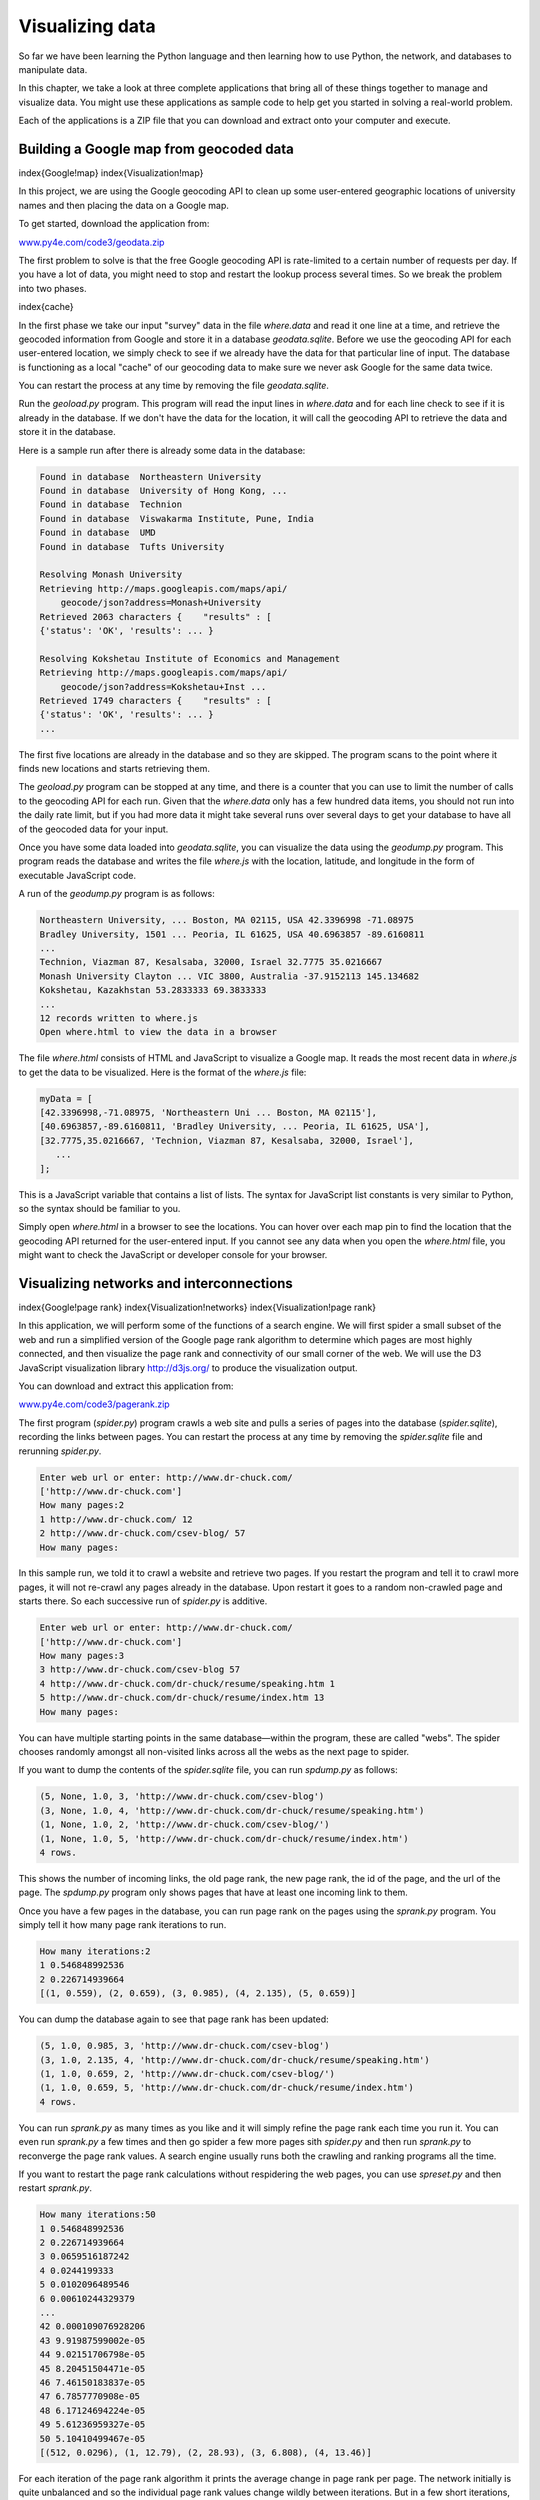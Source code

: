 
Visualizing data
================

So far we have been learning the Python language and then learning how
to use Python, the network, and databases to manipulate data.

In this chapter, we take a look at three complete applications that
bring all of these things together to manage and visualize data. You
might use these applications as sample code to help get you started in
solving a real-world problem.

Each of the applications is a ZIP file that you can download and extract
onto your computer and execute.

Building a Google map from geocoded data
----------------------------------------

\index{Google!map}
\index{Visualization!map}

In this project, we are using the Google geocoding API to clean up some
user-entered geographic locations of university names and then placing
the data on a Google map.

.. image:: ../images/google-map
   :target: ../images/google-map
   :alt: A Google Map



To get started, download the application from:

`www.py4e.com/code3/geodata.zip <http://www.py4e.com/code3/geodata.zip>`_

The first problem to solve is that the free Google geocoding API is
rate-limited to a certain number of requests per day. If you have a lot
of data, you might need to stop and restart the lookup process several
times. So we break the problem into two phases.

\index{cache}

In the first phase we take our input "survey" data in the file
*where.data* and read it one line at a time, and retrieve
the geocoded information from Google and store it in a database
*geodata.sqlite*. Before we use the geocoding API for
each user-entered location, we simply check to see if we already have
the data for that particular line of input. The database is functioning
as a local "cache" of our geocoding data to make sure we never ask
Google for the same data twice.

You can restart the process at any time by removing the file
*geodata.sqlite*.

Run the *geoload.py* program. This program will read the
input lines in *where.data* and for each line check to
see if it is already in the database. If we don't have the data for the
location, it will call the geocoding API to retrieve the data and store
it in the database.

Here is a sample run after there is already some data in the database:

.. code-block::

   Found in database  Northeastern University
   Found in database  University of Hong Kong, ...
   Found in database  Technion
   Found in database  Viswakarma Institute, Pune, India
   Found in database  UMD
   Found in database  Tufts University

   Resolving Monash University
   Retrieving http://maps.googleapis.com/maps/api/
       geocode/json?address=Monash+University
   Retrieved 2063 characters {    "results" : [
   {'status': 'OK', 'results': ... }

   Resolving Kokshetau Institute of Economics and Management
   Retrieving http://maps.googleapis.com/maps/api/
       geocode/json?address=Kokshetau+Inst ...
   Retrieved 1749 characters {    "results" : [
   {'status': 'OK', 'results': ... }
   ...


The first five locations are already in the database and so they are
skipped. The program scans to the point where it finds new locations and
starts retrieving them.

The *geoload.py* program can be stopped at any time, and
there is a counter that you can use to limit the number of calls to the
geocoding API for each run. Given that the *where.data*
only has a few hundred data items, you should not run into the daily
rate limit, but if you had more data it might take several runs over
several days to get your database to have all of the geocoded data for
your input.

Once you have some data loaded into *geodata.sqlite*\ , you
can visualize the data using the *geodump.py* program.
This program reads the database and writes the file
*where.js* with the location, latitude, and longitude in
the form of executable JavaScript code.

A run of the *geodump.py* program is as follows:

.. code-block::

   Northeastern University, ... Boston, MA 02115, USA 42.3396998 -71.08975
   Bradley University, 1501 ... Peoria, IL 61625, USA 40.6963857 -89.6160811
   ...
   Technion, Viazman 87, Kesalsaba, 32000, Israel 32.7775 35.0216667
   Monash University Clayton ... VIC 3800, Australia -37.9152113 145.134682
   Kokshetau, Kazakhstan 53.2833333 69.3833333
   ...
   12 records written to where.js
   Open where.html to view the data in a browser


The file *where.html* consists of HTML and JavaScript to
visualize a Google map. It reads the most recent data in
*where.js* to get the data to be visualized. Here is the
format of the *where.js* file:

.. code-block:: {.js}

   myData = [
   [42.3396998,-71.08975, 'Northeastern Uni ... Boston, MA 02115'],
   [40.6963857,-89.6160811, 'Bradley University, ... Peoria, IL 61625, USA'],
   [32.7775,35.0216667, 'Technion, Viazman 87, Kesalsaba, 32000, Israel'],
      ...
   ];


This is a JavaScript variable that contains a list of lists. The syntax
for JavaScript list constants is very similar to Python, so the syntax
should be familiar to you.

Simply open *where.html* in a browser to see the
locations. You can hover over each map pin to find the location that the
geocoding API returned for the user-entered input. If you cannot see any
data when you open the *where.html* file, you might want
to check the JavaScript or developer console for your browser.

Visualizing networks and interconnections
-----------------------------------------

\index{Google!page rank}
\index{Visualization!networks}
\index{Visualization!page rank}

In this application, we will perform some of the functions of a search
engine. We will first spider a small subset of the web and run a
simplified version of the Google page rank algorithm to determine which
pages are most highly connected, and then visualize the page rank and
connectivity of our small corner of the web. We will use the D3
JavaScript visualization library http://d3js.org/ to produce the
visualization output.

You can download and extract this application from:

`www.py4e.com/code3/pagerank.zip <http://www.py4e.com/code3/pagerank.zip>`_

.. image:: height=3.5in@../images/pagerank
   :target: height=3.5in@../images/pagerank
   :alt: A Page Ranking



The first program (\ *spider.py*\ ) program crawls a web site
and pulls a series of pages into the database
(\ *spider.sqlite*\ ), recording the links between pages. You
can restart the process at any time by removing the
*spider.sqlite* file and rerunning
*spider.py*.

.. code-block::

   Enter web url or enter: http://www.dr-chuck.com/
   ['http://www.dr-chuck.com']
   How many pages:2
   1 http://www.dr-chuck.com/ 12
   2 http://www.dr-chuck.com/csev-blog/ 57
   How many pages:


In this sample run, we told it to crawl a website and retrieve two
pages. If you restart the program and tell it to crawl more pages, it
will not re-crawl any pages already in the database. Upon restart it
goes to a random non-crawled page and starts there. So each successive
run of *spider.py* is additive.

.. code-block::

   Enter web url or enter: http://www.dr-chuck.com/
   ['http://www.dr-chuck.com']
   How many pages:3
   3 http://www.dr-chuck.com/csev-blog 57
   4 http://www.dr-chuck.com/dr-chuck/resume/speaking.htm 1
   5 http://www.dr-chuck.com/dr-chuck/resume/index.htm 13
   How many pages:


You can have multiple starting points in the same database—within the
program, these are called "webs". The spider chooses randomly amongst
all non-visited links across all the webs as the next page to spider.

If you want to dump the contents of the *spider.sqlite*
file, you can run *spdump.py* as follows:

.. code-block::

   (5, None, 1.0, 3, 'http://www.dr-chuck.com/csev-blog')
   (3, None, 1.0, 4, 'http://www.dr-chuck.com/dr-chuck/resume/speaking.htm')
   (1, None, 1.0, 2, 'http://www.dr-chuck.com/csev-blog/')
   (1, None, 1.0, 5, 'http://www.dr-chuck.com/dr-chuck/resume/index.htm')
   4 rows.


This shows the number of incoming links, the old page rank, the new page
rank, the id of the page, and the url of the page. The
*spdump.py* program only shows pages that have at least
one incoming link to them.

Once you have a few pages in the database, you can run page rank on the
pages using the *sprank.py* program. You simply tell it
how many page rank iterations to run.

.. code-block::

   How many iterations:2
   1 0.546848992536
   2 0.226714939664
   [(1, 0.559), (2, 0.659), (3, 0.985), (4, 2.135), (5, 0.659)]


You can dump the database again to see that page rank has been updated:

.. code-block::

   (5, 1.0, 0.985, 3, 'http://www.dr-chuck.com/csev-blog')
   (3, 1.0, 2.135, 4, 'http://www.dr-chuck.com/dr-chuck/resume/speaking.htm')
   (1, 1.0, 0.659, 2, 'http://www.dr-chuck.com/csev-blog/')
   (1, 1.0, 0.659, 5, 'http://www.dr-chuck.com/dr-chuck/resume/index.htm')
   4 rows.


You can run *sprank.py* as many times as you like and it
will simply refine the page rank each time you run it. You can even run
*sprank.py* a few times and then go spider a few more
pages sith *spider.py* and then run
*sprank.py* to reconverge the page rank values. A search
engine usually runs both the crawling and ranking programs all the time.

If you want to restart the page rank calculations without respidering
the web pages, you can use *spreset.py* and then restart
*sprank.py*.

.. code-block::

   How many iterations:50
   1 0.546848992536
   2 0.226714939664
   3 0.0659516187242
   4 0.0244199333
   5 0.0102096489546
   6 0.00610244329379
   ...
   42 0.000109076928206
   43 9.91987599002e-05
   44 9.02151706798e-05
   45 8.20451504471e-05
   46 7.46150183837e-05
   47 6.7857770908e-05
   48 6.17124694224e-05
   49 5.61236959327e-05
   50 5.10410499467e-05
   [(512, 0.0296), (1, 12.79), (2, 28.93), (3, 6.808), (4, 13.46)]


For each iteration of the page rank algorithm it prints the average
change in page rank per page. The network initially is quite unbalanced
and so the individual page rank values change wildly between iterations.
But in a few short iterations, the page rank converges. You should run
*sprank.py* long enough that the page rank values
converge.

If you want to visualize the current top pages in terms of page rank,
run *spjson.py* to read the database and write the data
for the most highly linked pages in JSON format to be viewed in a web
browser.

.. code-block::

   Creating JSON output on spider.json...
   How many nodes? 30
   Open force.html in a browser to view the visualization


You can view this data by opening the file *force.html*
in your web browser. This shows an automatic layout of the nodes and
links. You can click and drag any node and you can also double-click on
a node to find the URL that is represented by the node.

If you rerun the other utilities, rerun *spjson.py* and
press refresh in the browser to get the new data from
*spider.json*.

Visualizing mail data
---------------------

Up to this point in the book, you have become quite familiar with our
*mbox-short.txt* and *mbox.txt* data
files. Now it is time to take our analysis of email data to the next
level.

In the real world, sometimes you have to pull down mail data from
servers. That might take quite some time and the data might be
inconsistent, error-filled, and need a lot of cleanup or adjustment. In
this section, we work with an application that is the most complex so
far and pull down nearly a gigabyte of data and visualize it.

.. image:: height=3.5in@../images/wordcloud
   :target: height=3.5in@../images/wordcloud
   :alt: A Word Cloud from the Sakai Developer List



You can download this application from:

`www.py4e.com/code3/gmane.zip <http://www.py4e.com/code3/gmane.zip>`_

We will be using data from a free email list archiving service called
`www.gmane.org <http://www.gmane.org>`_. This service is very popular with open
source projects because it provides a nice searchable archive of their
email activity. They also have a very liberal policy regarding accessing
their data through their API. They have no rate limits, but ask that you
don't overload their service and take only the data you need. You can
read gmane's terms and conditions at this page:

http://gmane.org/export.php

*It is very important that you make use of the gmane.org data
responsibly by adding delays to your access of their services and
spreading long-running jobs over a longer period of time. Do not abuse
this free service and ruin it for the rest of us.*

When the Sakai email data was spidered using this software, it produced
nearly a Gigabyte of data and took a number of runs on several days. The
file *README.txt* in the above ZIP may have instructions
as to how you can download a pre-spidered copy of the
*content.sqlite* file for a majority of the Sakai email
corpus so you don't have to spider for five days just to run the
programs. If you download the pre-spidered content, you should still run
the spidering process to catch up with more recent messages.

The first step is to spider the gmane repository. The base URL is
hard-coded in the *gmane.py* and is hard-coded to the
Sakai developer list. You can spider another repository by changing that
base url. Make sure to delete the *content.sqlite* file
if you switch the base url.

The *gmane.py* file operates as a responsible caching
spider in that it runs slowly and retrieves one mail message per second
so as to avoid getting throttled by gmane. It stores all of its data in
a database and can be interrupted and restarted as often as needed. It
may take many hours to pull all the data down. So you may need to
restart several times.

Here is a run of *gmane.py* retrieving the last five
messages of the Sakai developer list:

.. code-block::

   How many messages:10
   http://download.gmane.org/gmane.comp.cms.sakai.devel/51410/51411 9460
       nealcaidin@sakaifoundation.org 2013-04-05 re: [building ...
   http://download.gmane.org/gmane.comp.cms.sakai.devel/51411/51412 3379
       samuelgutierrezjimenez@gmail.com 2013-04-06 re: [building ...
   http://download.gmane.org/gmane.comp.cms.sakai.devel/51412/51413 9903
       da1@vt.edu 2013-04-05 [building sakai] melete 2.9 oracle ...
   http://download.gmane.org/gmane.comp.cms.sakai.devel/51413/51414 349265
       m.shedid@elraed-it.com 2013-04-07 [building sakai] ...
   http://download.gmane.org/gmane.comp.cms.sakai.devel/51414/51415 3481
       samuelgutierrezjimenez@gmail.com 2013-04-07 re: ...
   http://download.gmane.org/gmane.comp.cms.sakai.devel/51415/51416 0

   Does not start with From


The program scans *content.sqlite* from one up to the
first message number not already spidered and starts spidering at that
message. It continues spidering until it has spidered the desired number
of messages or it reaches a page that does not appear to be a properly
formatted message.

Sometimes `gmane.org <gmane.org>`_ is missing a message. Perhaps
administrators can delete messages or perhaps they get lost. If your
spider stops, and it seems it has hit a missing message, go into the
SQLite Manager and add a row with the missing id leaving all the other
fields blank and restart *gmane.py*. This will unstick
the spidering process and allow it to continue. These empty messages
will be ignored in the next phase of the process.

One nice thing is that once you have spidered all of the messages and
have them in *content.sqlite*\ , you can run
*gmane.py* again to get new messages as they are sent to
the list.

The *content.sqlite* data is pretty raw, with an
inefficient data model, and not compressed. This is intentional as it
allows you to look at *content.sqlite* in the SQLite
Manager to debug problems with the spidering process. It would be a bad
idea to run any queries against this database, as they would be quite
slow.

The second process is to run the program *gmodel.py*.
This program reads the raw data from *content.sqlite* and
produces a cleaned-up and well-modeled version of the data in the file
*index.sqlite*. This file will be much smaller (often 10X
smaller) than *content.sqlite* because it also compresses
the header and body text.

Each time *gmodel.py* runs it deletes and rebuilds
*index.sqlite*\ , allowing you to adjust its parameters and
edit the mapping tables in *content.sqlite* to tweak the
data cleaning process. This is a sample run of
*gmodel.py*. It prints a line out each time 250 mail
messages are processed so you can see some progress happening, as this
program may run for a while processing nearly a Gigabyte of mail data.

.. code-block::

   Loaded allsenders 1588 and mapping 28 dns mapping 1
   1 2005-12-08T23:34:30-06:00 ggolden22@mac.com
   251 2005-12-22T10:03:20-08:00 tpamsler@ucdavis.edu
   501 2006-01-12T11:17:34-05:00 lance@indiana.edu
   751 2006-01-24T11:13:28-08:00 vrajgopalan@ucmerced.edu
   ...


The *gmodel.py* program handles a number of data cleaning
tasks.

Domain names are truncated to two levels for .com, .org, .edu, and .net.
Other domain names are truncated to three levels. So si.umich.edu
becomes umich.edu and caret.cam.ac.uk becomes cam.ac.uk. Email addresses
are also forced to lower case, and some of the @gmane.org address like
the following

.. code-block::

   arwhyte-63aXycvo3TyHXe+LvDLADg@public.gmane.org


are converted to the real address whenever there is a matching real
email address elsewhere in the message corpus.

In the *mapping.sqlite* database there are two tables
that allow you to map both domain names and individual email addresses
that change over the lifetime of the email list. For example, Steve
Githens used the following email addresses as he changed jobs over the
life of the Sakai developer list:

.. code-block::

   s-githens@northwestern.edu
   sgithens@cam.ac.uk
   swgithen@mtu.edu


We can add two entries to the Mapping table in
*mapping.sqlite* so *gmodel.py* will map
all three to one address:

.. code-block::

   s-githens@northwestern.edu ->  swgithen@mtu.edu
   sgithens@cam.ac.uk -> swgithen@mtu.edu


You can also make similar entries in the DNSMapping table if there are
multiple DNS names you want mapped to a single DNS. The following
mapping was added to the Sakai data:

.. code-block::

   iupui.edu -> indiana.edu


so all the accounts from the various Indiana University campuses are
tracked together.

You can rerun the *gmodel.py* over and over as you look
at the data, and add mappings to make the data cleaner and cleaner. When
you are done, you will have a nicely indexed version of the email in
*index.sqlite*. This is the file to use to do data
analysis. With this file, data analysis will be really quick.

The first, simplest data analysis is to determine "who sent the most
mail?" and "which organization sent the most mail"? This is done using
*gbasic.py*\ :

.. code-block::

   How many to dump? 5
   Loaded messages= 51330 subjects= 25033 senders= 1584

   Top 5 Email list participants
   steve.swinsburg@gmail.com 2657
   azeckoski@unicon.net 1742
   ieb@tfd.co.uk 1591
   csev@umich.edu 1304
   david.horwitz@uct.ac.za 1184

   Top 5 Email list organizations
   gmail.com 7339
   umich.edu 6243
   uct.ac.za 2451
   indiana.edu 2258
   unicon.net 2055


Note how much more quickly *gbasic.py* runs compared to
*gmane.py* or even *gmodel.py*. They are
all working on the same data, but *gbasic.py* is using
the compressed and normalized data in *index.sqlite*. If
you have a lot of data to manage, a multistep process like the one in
this application may take a little longer to develop, but will save you
a lot of time when you really start to explore and visualize your data.

You can produce a simple visualization of the word frequency in the
subject lines in the file *gword.py*\ :

.. code-block::

   Range of counts: 33229 129
   Output written to gword.js


This produces the file *gword.js* which you can visualize
using *gword.htm* to produce a word cloud similar to the
one at the beginning of this section.

A second visualization is produced by *gline.py*. It
computes email participation by organizations over time.

.. code-block::

   Loaded messages= 51330 subjects= 25033 senders= 1584
   Top 10 Oranizations
   ['gmail.com', 'umich.edu', 'uct.ac.za', 'indiana.edu',
   'unicon.net', 'tfd.co.uk', 'berkeley.edu', 'longsight.com',
   'stanford.edu', 'ox.ac.uk']
   Output written to gline.js


Its output is written to *gline.js* which is visualized
using *gline.htm*.

.. image:: ../images/mailorg
   :target: ../images/mailorg
   :alt: Sakai Mail Activity by Organization



This is a relatively complex and sophisticated application and has
features to do some real data retrieval, cleaning, and visualization.
